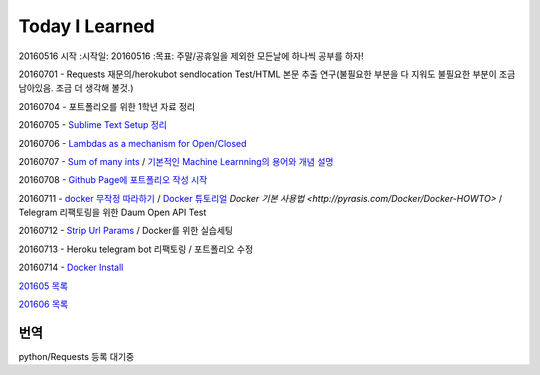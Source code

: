 Today I Learned
================

20160516 시작
:시작일: 20160516
:목표: 주말/공휴일을 제외한 모든날에 하나씩 공부를 하자!

20160701 - Requests 재문의/herokubot sendlocation Test/HTML 본문 추출 연구(불필요한 부분을 다 지워도 불필요한 부분이 조금 남아있음. 조금 더 생각해 볼것.)

20160704 - 포트폴리오를 위한 1학년 자료 정리

20160705 - `Sublime Text Setup 정리 <SublimeText.rst>`_

20160706 - `Lambdas as a mechanism for Open/Closed <Codewars/20160706.rst>`_

20160707 - `Sum of many ints <Codewars/20160707.rst>`_ / `기본적인 Machine Learnning의 용어와 개념 설명 <MachineLearning/ML-01.rst>`_

20160708 - `Github Page에 포트폴리오 작성 시작 <http://yangbeom.github.io>`_

20160711 - `docker 무작정 따라하기 <http://www.slideshare.net/pyrasis/docker-fordummies-44424016>`_ / `Docker 튜토리얼 <http://blog.nacyot.com/articles/2014-01-27-easy-deploy-with-docker/>`_
`Docker 기본 사용법 <http://pyrasis.com/Docker/Docker-HOWTO>` / Telegram 리팩토링을 위한 Daum Open API Test

20160712 - `Strip Url Params <Codewars/20160712.rst>`_ / Docker를 위한 실습세팅

20160713 - Heroku telegram bot 리팩토링 / 포트폴리오 수정

20160714 - `Docker Install <DockerInstall.rst>`_

`201605 목록 <TOC/201605.rst>`_

`201606 목록 <TOC/201606.rst>`_

번역
----

python/Requests 등록 대기중